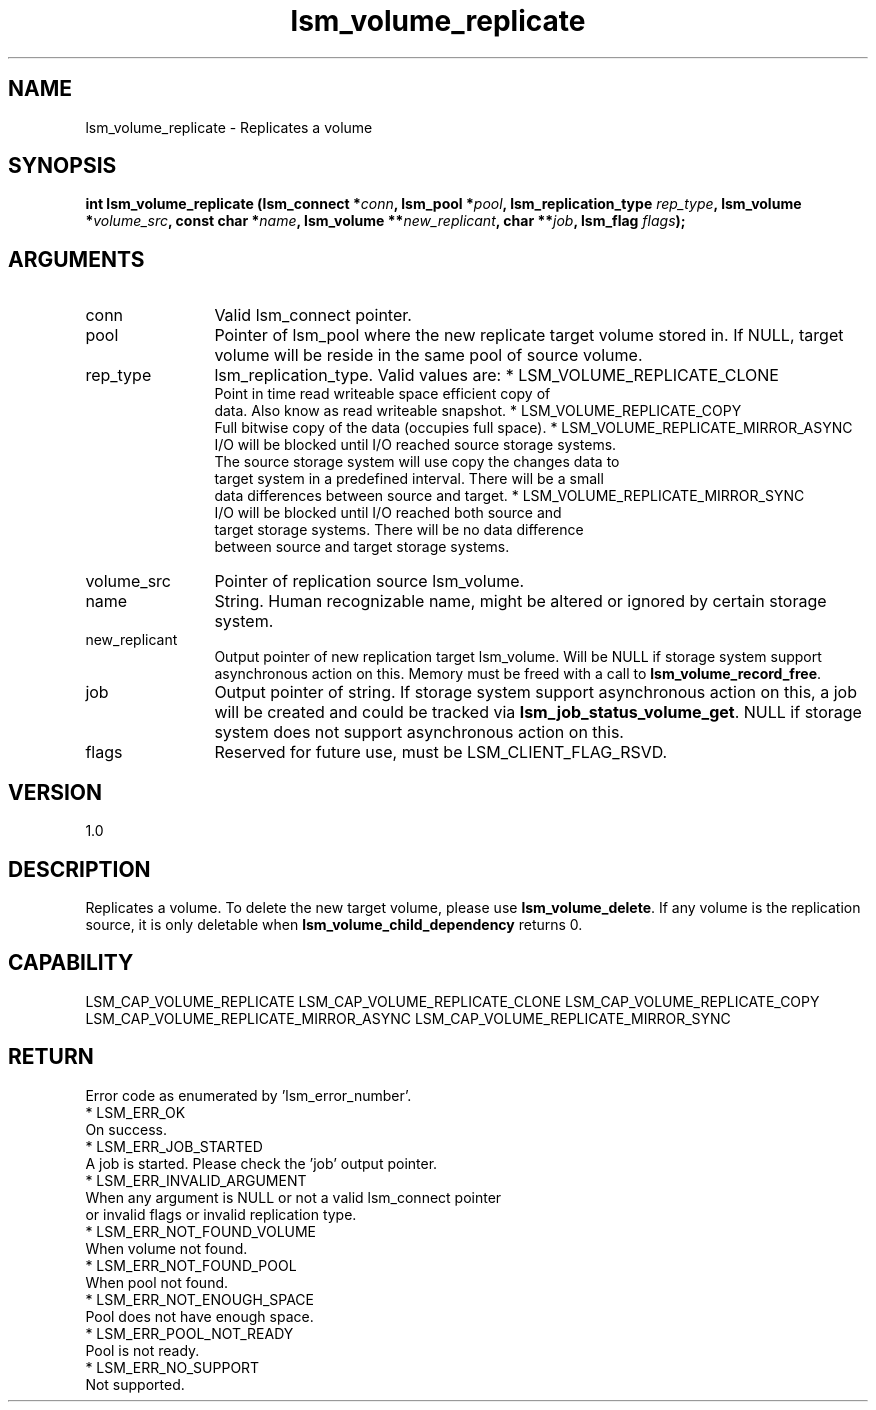 .TH "lsm_volume_replicate" 3 "lsm_volume_replicate" "May 2018" "Libstoragemgmt C API Manual" 
.SH NAME
lsm_volume_replicate \- Replicates a volume
.SH SYNOPSIS
.B "int" lsm_volume_replicate
.BI "(lsm_connect *" conn ","
.BI "lsm_pool *" pool ","
.BI "lsm_replication_type " rep_type ","
.BI "lsm_volume *" volume_src ","
.BI "const char *" name ","
.BI "lsm_volume **" new_replicant ","
.BI "char **" job ","
.BI "lsm_flag " flags ");"
.SH ARGUMENTS
.IP "conn" 12
Valid lsm_connect pointer.
.IP "pool" 12
Pointer of lsm_pool where the new replicate target volume stored in.
If NULL, target volume will be reside in the same pool of source volume.
.IP "rep_type" 12
lsm_replication_type. Valid values are:
* LSM_VOLUME_REPLICATE_CLONE
   Point in time read writeable space efficient copy of
   data. Also know as read writeable snapshot.
* LSM_VOLUME_REPLICATE_COPY
   Full bitwise copy of the data (occupies full space).
* LSM_VOLUME_REPLICATE_MIRROR_ASYNC
   I/O will be blocked until I/O reached source storage systems.
   The source storage system will use copy the changes data to
   target system in a predefined interval. There will be a small
   data differences between source and target.
* LSM_VOLUME_REPLICATE_MIRROR_SYNC
   I/O will be blocked until I/O reached both source and
   target storage systems. There will be no data difference
   between source and target storage systems.
.IP "volume_src" 12
Pointer of replication source lsm_volume.
.IP "name" 12
String. Human recognizable name, might be altered or ignored by certain
storage system.
.IP "new_replicant" 12
Output pointer of new replication target lsm_volume. Will be NULL if
storage system support asynchronous action on this.
Memory must be freed with a call to \fBlsm_volume_record_free\fP.
.IP "job" 12
Output pointer of string. If storage system support asynchronous action
on this, a job will be created and could be tracked via
\fBlsm_job_status_volume_get\fP. NULL if storage system does not support
asynchronous action on this.
.IP "flags" 12
Reserved for future use, must be LSM_CLIENT_FLAG_RSVD.
.SH "VERSION"
1.0
.SH "DESCRIPTION"
Replicates a volume.
To delete the new target volume, please use \fBlsm_volume_delete\fP.
If any volume is the replication source, it is only deletable when
\fBlsm_volume_child_dependency\fP returns 0.
.SH "CAPABILITY"
LSM_CAP_VOLUME_REPLICATE
LSM_CAP_VOLUME_REPLICATE_CLONE
LSM_CAP_VOLUME_REPLICATE_COPY
LSM_CAP_VOLUME_REPLICATE_MIRROR_ASYNC
LSM_CAP_VOLUME_REPLICATE_MIRROR_SYNC
.SH "RETURN"
Error code as enumerated by 'lsm_error_number'.
    * LSM_ERR_OK
        On success.
    * LSM_ERR_JOB_STARTED
        A job is started. Please check the 'job' output pointer.
    * LSM_ERR_INVALID_ARGUMENT
        When any argument is NULL or not a valid lsm_connect pointer
        or invalid flags or invalid replication type.
    * LSM_ERR_NOT_FOUND_VOLUME
        When volume not found.
    * LSM_ERR_NOT_FOUND_POOL
        When pool not found.
    * LSM_ERR_NOT_ENOUGH_SPACE
        Pool does not have enough space.
    * LSM_ERR_POOL_NOT_READY
        Pool is not ready.
    * LSM_ERR_NO_SUPPORT
        Not supported.
